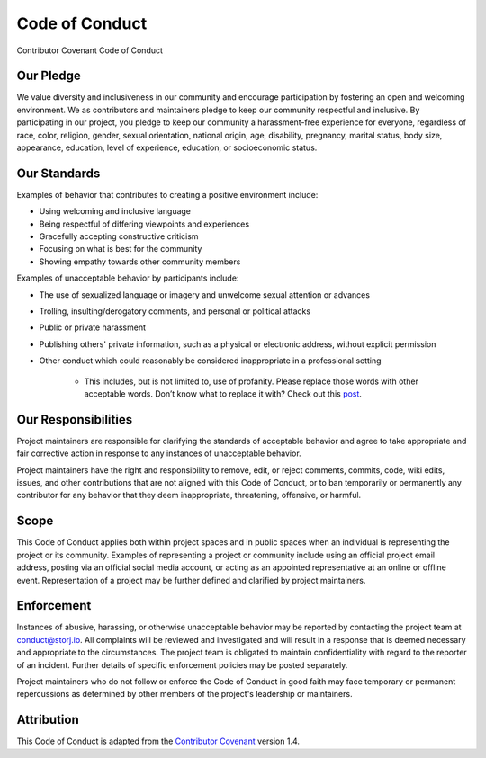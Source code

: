 Code of Conduct
===============

Contributor Covenant Code of Conduct

Our Pledge
----------

We value diversity and inclusiveness in our community and encourage participation by fostering an open and welcoming environment. We as contributors and maintainers pledge to keep our community respectful and inclusive. By participating in our project, you pledge to keep our community a harassment-free experience for everyone, regardless of race, color, religion, gender, sexual orientation, national origin, age, disability, pregnancy, marital status, body size, appearance, education, level of experience, education, or socioeconomic status.

Our Standards
-------------

Examples of behavior that contributes to creating a positive environment
include:

* Using welcoming and inclusive language
* Being respectful of differing viewpoints and experiences
* Gracefully accepting constructive criticism
* Focusing on what is best for the community
* Showing empathy towards other community members

Examples of unacceptable behavior by participants include:

* The use of sexualized language or imagery and unwelcome sexual attention or
  advances
* Trolling, insulting/derogatory comments, and personal or political attacks
* Public or private harassment
* Publishing others' private information, such as a physical or electronic
  address, without explicit permission
* Other conduct which could reasonably be considered inappropriate in a
  professional setting
	* This includes, but is not limited to, use of profanity. Please replace those words with other acceptable words. Don’t know what to replace it with? Check out this `post`_. 
	
  .. _post: https://www.huffingtonpost.com/2014/01/16/curse-words_n_4570641.html

Our Responsibilities
--------------------

Project maintainers are responsible for clarifying the standards of acceptable behavior and agree to take appropriate and fair corrective action in response to any instances of unacceptable behavior.

Project maintainers have the right and responsibility to remove, edit, or
reject comments, commits, code, wiki edits, issues, and other contributions that are not aligned with this Code of Conduct, or to ban temporarily or permanently any contributor for any behavior that they deem inappropriate, threatening, offensive, or harmful.

Scope
-----

This Code of Conduct applies both within project spaces and in public spaces when an individual is representing the project or its community. Examples of representing a project or community include using an official project email address, posting via an official social media account, or acting as an appointed representative at an online or offline event. Representation of a project may be further defined and clarified by project maintainers.

Enforcement
-----------

Instances of abusive, harassing, or otherwise unacceptable behavior may be reported by contacting the project team at conduct@storj.io. All complaints will be reviewed and investigated and will result in a response that is deemed necessary and appropriate to the circumstances. The project team is obligated to maintain confidentiality with regard to the reporter of an incident. Further details of specific enforcement policies may be posted separately.

Project maintainers who do not follow or enforce the Code of Conduct in good faith may face temporary or permanent repercussions as determined by other members of the project's leadership or maintainers.

Attribution
-----------

This Code of Conduct is adapted from the `Contributor Covenant`_ version 1.4.

.. _Contributor Covenant: https://www.contributor-covenant.org/version/1/4/code-of-conduct.html
